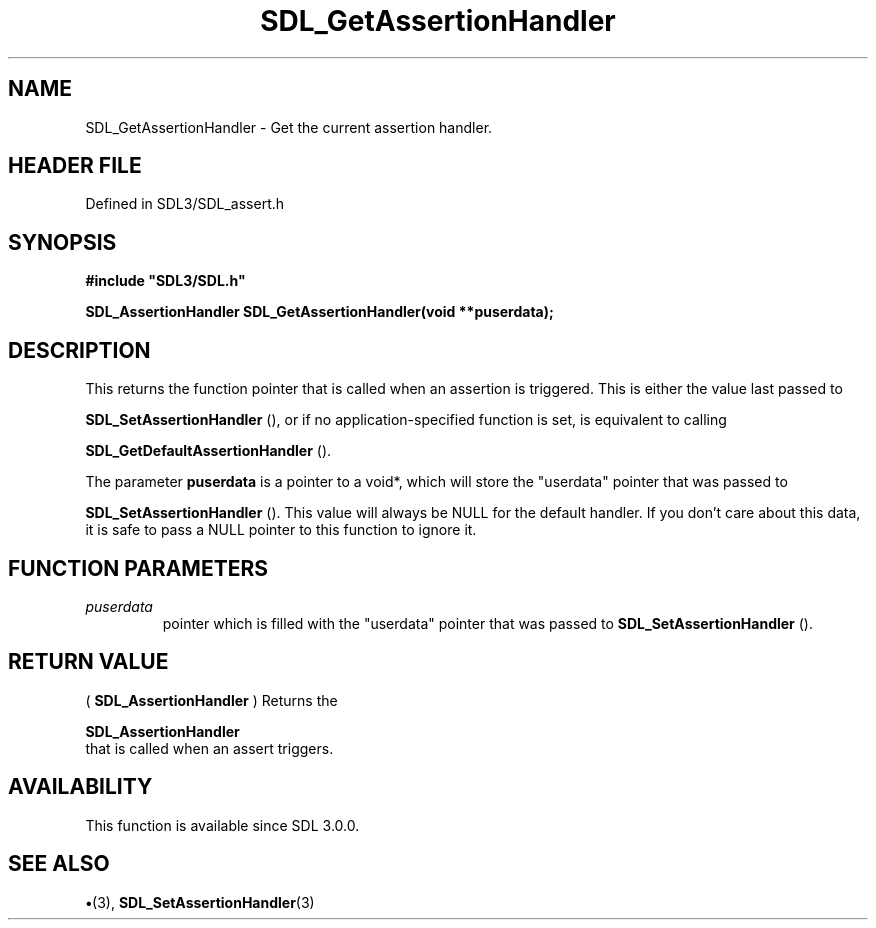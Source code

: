 .\" This manpage content is licensed under Creative Commons
.\"  Attribution 4.0 International (CC BY 4.0)
.\"   https://creativecommons.org/licenses/by/4.0/
.\" This manpage was generated from SDL's wiki page for SDL_GetAssertionHandler:
.\"   https://wiki.libsdl.org/SDL_GetAssertionHandler
.\" Generated with SDL/build-scripts/wikiheaders.pl
.\"  revision SDL-preview-3.1.3
.\" Please report issues in this manpage's content at:
.\"   https://github.com/libsdl-org/sdlwiki/issues/new
.\" Please report issues in the generation of this manpage from the wiki at:
.\"   https://github.com/libsdl-org/SDL/issues/new?title=Misgenerated%20manpage%20for%20SDL_GetAssertionHandler
.\" SDL can be found at https://libsdl.org/
.de URL
\$2 \(laURL: \$1 \(ra\$3
..
.if \n[.g] .mso www.tmac
.TH SDL_GetAssertionHandler 3 "SDL 3.1.3" "Simple Directmedia Layer" "SDL3 FUNCTIONS"
.SH NAME
SDL_GetAssertionHandler \- Get the current assertion handler\[char46]
.SH HEADER FILE
Defined in SDL3/SDL_assert\[char46]h

.SH SYNOPSIS
.nf
.B #include \(dqSDL3/SDL.h\(dq
.PP
.BI "SDL_AssertionHandler SDL_GetAssertionHandler(void **puserdata);
.fi
.SH DESCRIPTION
This returns the function pointer that is called when an assertion is
triggered\[char46] This is either the value last passed to

.BR SDL_SetAssertionHandler
(), or if no
application-specified function is set, is equivalent to calling

.BR SDL_GetDefaultAssertionHandler
()\[char46]

The parameter
.BR puserdata
is a pointer to a void*, which will store the
"userdata" pointer that was passed to

.BR SDL_SetAssertionHandler
()\[char46] This value will
always be NULL for the default handler\[char46] If you don't care about this data,
it is safe to pass a NULL pointer to this function to ignore it\[char46]

.SH FUNCTION PARAMETERS
.TP
.I puserdata
pointer which is filled with the "userdata" pointer that was passed to 
.BR SDL_SetAssertionHandler
()\[char46]
.SH RETURN VALUE
(
.BR SDL_AssertionHandler
) Returns the

.BR SDL_AssertionHandler
 that is called when an assert
triggers\[char46]

.SH AVAILABILITY
This function is available since SDL 3\[char46]0\[char46]0\[char46]

.SH SEE ALSO
.BR \(bu (3),
.BR SDL_SetAssertionHandler (3)
